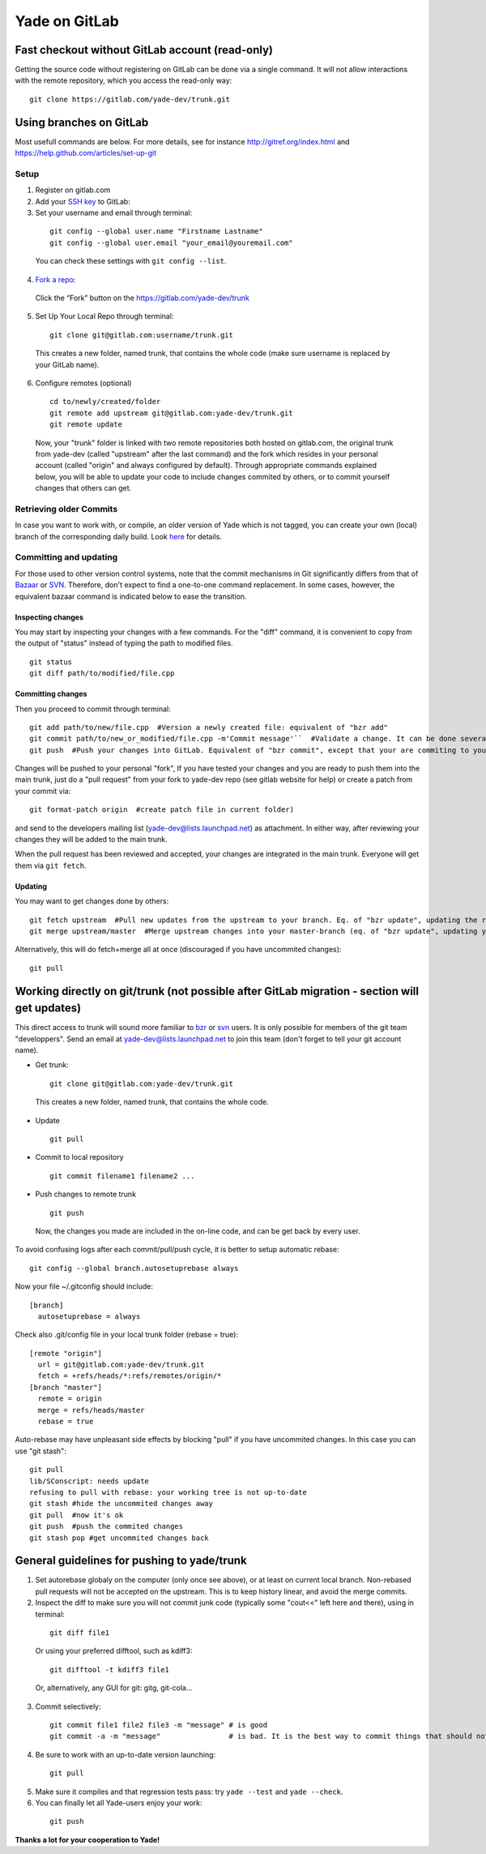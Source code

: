 .. _yade-github-label:

##############
Yade on GitLab
##############

************************************************
Fast checkout without GitLab account (read-only)
************************************************
 
Getting the source code without registering on GitLab can be done via a single command. It will not allow interactions with the remote repository, which you access the read-only way::

 git clone https://gitlab.com/yade-dev/trunk.git

************************
Using branches on GitLab
************************

Most usefull commands are below. For more details, see for instance http://gitref.org/index.html and https://help.github.com/articles/set-up-git

Setup
=====

1. Register on gitlab.com

2. Add your `SSH key <https://gitlab.com/profile/keys>`_ to GitLab:

3. Set your username and email through terminal:

 ::

  git config --global user.name "Firstname Lastname"
  git config --global user.email "your_email@youremail.com"
  
 You can check these settings with ``git config --list``.
  

4. `Fork a repo <https://help.github.com/articles/fork-a-repo>`_:

 Click the “Fork” button on the https://gitlab.com/yade-dev/trunk

5. Set Up Your Local Repo through terminal:

 ::

  git clone git@gitlab.com:username/trunk.git

 This creates a new folder, named trunk, that contains the whole code (make sure username is replaced by your GitLab name).

6. Configure remotes (optional)

 ::

  cd to/newly/created/folder
  git remote add upstream git@gitlab.com:yade-dev/trunk.git
  git remote update

 Now, your "trunk" folder is linked with two remote repositories both hosted on gitlab.com, the original trunk from yade-dev (called "upstream" after the last command) and the fork which resides in your personal account (called "origin" and always configured by default). Through appropriate commands explained below, you will be able to update your code to include changes commited by others, or to commit yourself changes that others can get.

Retrieving older Commits
========================

In case you want to work with, or compile, an older version of Yade which is not tagged, you can create your own (local) branch of the corresponding daily build. Look `here <https://answers.launchpad.net/yade/+question/235867>`_ for details.

Committing and updating 
========================

For those used to other version control systems, note that the commit mechanisms in Git significantly differs from that of `Bazaar <http://bazaar.canonical.com/en/>`_ or `SVN <https://subversion.apache.org/>`_. Therefore, don't expect to find a one-to-one command replacement. In some cases, however, the equivalent bazaar command is indicated below to ease the transition.

Inspecting changes
------------------

You may start by inspecting your changes with a few commands. For the "diff" command, it is convenient to copy from the output of "status" instead of typing the path to modified files. ::

 git status
 git diff path/to/modified/file.cpp

Committing changes
------------------

Then you proceed to commit through terminal::

 git add path/to/new/file.cpp  #Version a newly created file: equivalent of "bzr add"
 git commit path/to/new_or_modified/file.cpp -m'Commit message'``  #Validate a change. It can be done several times after every sufficient change. No equivalent in bzr, it's like commiting to your own local repository
 git push  #Push your changes into GitLab. Equivalent of "bzr commit", except that your are commiting to your own remote branch

Changes will be pushed to your personal "fork", If you have tested your changes and you are ready to push them into the main trunk, just do a "pull request" from your fork to yade-dev repo (see gitlab website for help) or create a patch from your commit via::

 git format-patch origin  #create patch file in current folder)

and send to the developers mailing list (yade-dev@lists.launchpad.net) as attachment. In either way, after reviewing your changes they will be added to the main trunk.

When the pull request has been reviewed and accepted, your changes are integrated in the main trunk. Everyone will get them via ``git fetch``.

Updating
--------

You may want to get changes done by others::

 git fetch upstream  #Pull new updates from the upstream to your branch. Eq. of "bzr update", updating the remote branch from the upstream yade/trunk
 git merge upstream/master  #Merge upstream changes into your master-branch (eq. of "bzr update", updating your local repository from the remote branch)

Alternatively, this will do fetch+merge all at once (discouraged if you have uncommited changes)::

 git pull

**********************************************************************************************
Working directly on git/trunk (not possible after GitLab migration - section will get updates)
**********************************************************************************************

This direct access to trunk will sound more familiar to `bzr <http://bazaar.canonical.com/en/>`_ or `svn <https://subversion.apache.org/>`_ users. It is only possible for members of the git team "developpers". Send an email at yade-dev@lists.launchpad.net to join this team (don't forget to tell your git account name).

* Get trunk:

 ::

  git clone git@gitlab.com:yade-dev/trunk.git

 This creates a new folder, named trunk, that contains the whole code.

* Update

 ::

  git pull

* Commit to local repository

 ::

  git commit filename1 filename2 ...

* Push changes to remote trunk

 ::

  git push

 Now, the changes you made are included in the on-line code, and can be get back by every user.

To avoid confusing logs after each commit/pull/push cycle, it is better to setup automatic rebase::

 git config --global branch.autosetuprebase always

Now your file ~/.gitconfig should include::

	  [branch]
	    autosetuprebase = always

Check also .git/config file in your local trunk folder (rebase = true)::

	  [remote "origin"]
	    url = git@gitlab.com:yade-dev/trunk.git
	    fetch = +refs/heads/*:refs/remotes/origin/*
	  [branch "master"]
	    remote = origin
	    merge = refs/heads/master
	    rebase = true

Auto-rebase may have unpleasant side effects by blocking "pull" if you have uncommited changes. In this case you can use "git stash"::

 git pull
 lib/SConscript: needs update
 refusing to pull with rebase: your working tree is not up-to-date
 git stash #hide the uncommited changes away
 git pull  #now it's ok
 git push  #push the commited changes
 git stash pop #get uncommited changes back

********************************************
General guidelines for pushing to yade/trunk
********************************************

1. Set autorebase globaly on the computer (only once see above), or at least on current local branch. Non-rebased pull requests will not be accepted on the upstream. This is to keep history linear, and avoid the merge commits.  

2. Inspect the diff to make sure you will not commit junk code (typically some "cout<<" left here and there), using in terminal:

 ::

  git diff file1
  
 Or using your preferred difftool, such as kdiff3:
  
 ::
  
  git difftool -t kdiff3 file1

 Or, alternatively, any GUI for git: gitg, git-cola... 

3. Commit selectively:

 ::

  git commit file1 file2 file3 -m "message" # is good
  git commit -a -m "message"                # is bad. It is the best way to commit things that should not be commited

4. Be sure to work with an up-to-date version launching:

 ::

  git pull

5. Make sure it compiles and that regression tests pass: try ``yade --test`` and ``yade --check``.

6. You can finally let all Yade-users enjoy your work:

 ::

  git push


**Thanks a lot for your cooperation to Yade!**
